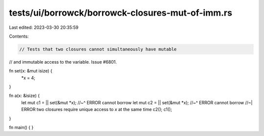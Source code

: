 tests/ui/borrowck/borrowck-closures-mut-of-imm.rs
=================================================

Last edited: 2023-03-30 20:35:59

Contents:

.. code-block:: rs

    // Tests that two closures cannot simultaneously have mutable
// and immutable access to the variable. Issue #6801.

fn set(x: &mut isize) {
    *x = 4;
}

fn a(x: &isize) {
    let mut c1 = || set(&mut *x);
    //~^ ERROR cannot borrow
    let mut c2 = || set(&mut *x);
    //~^ ERROR cannot borrow
    //~| ERROR two closures require unique access to `x` at the same time
    c2(); c1();
}

fn main() {
}


